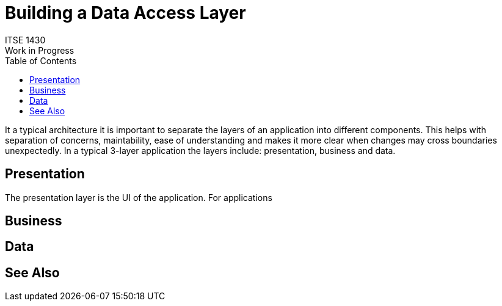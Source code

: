 # Building a Data Access Layer
ITSE 1430
Work in Progress
:toc:

It a typical architecture it is important to separate the layers of an application into different components. This helps with separation of concerns, maintability, ease of understanding and makes it more clear when changes may cross boundaries unexpectedly. In a typical 3-layer application the layers include: presentation, business and data. 

## Presentation

The presentation layer is the UI of the application. For applications 

## Business

## Data

## See Also
